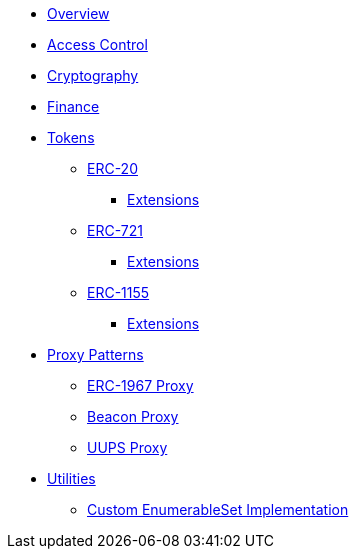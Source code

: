 * xref:index.adoc[Overview]

* xref:access-control.adoc[Access Control]

* xref:crypto.adoc[Cryptography]

* xref:finance.adoc[Finance]

* xref:tokens.adoc[Tokens]
** xref:erc20.adoc[ERC-20]
*** xref:erc20.adoc#erc20-token-extensions[Extensions]
** xref:erc721.adoc[ERC-721]
*** xref:erc721.adoc#erc721-token-extensions[Extensions]
** xref:erc1155.adoc[ERC-1155]
*** xref:erc1155.adoc#erc1155-token-extensions[Extensions]

* xref:proxy.adoc[Proxy Patterns]
** xref:erc1967.adoc[ERC-1967 Proxy]
** xref:beacon-proxy.adoc[Beacon Proxy]
** xref:uups-proxy.adoc[UUPS Proxy]

* xref:utilities.adoc[Utilities]
** xref:enumerable-set-custom.adoc[Custom EnumerableSet Implementation]
